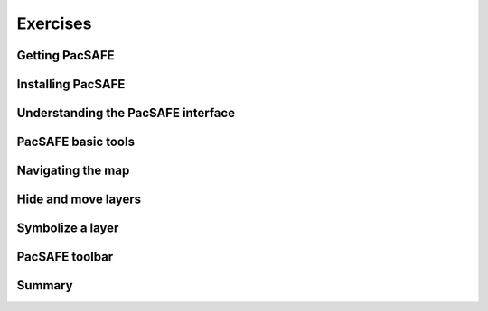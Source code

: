 Exercises
=========

Getting PacSAFE
---------------

Installing PacSAFE
------------------

Understanding the PacSAFE interface
-----------------------------------

PacSAFE basic tools
-------------------

Navigating the map
------------------

Hide and move layers
--------------------

Symbolize a layer
-----------------

PacSAFE toolbar
---------------

Summary
-------
